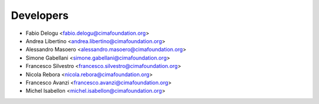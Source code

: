 ==========
Developers
==========

* Fabio Delogu <fabio.delogu@cimafoundation.org>
* Andrea Libertino <andrea.libertino@cimafoundation.org>
* Alessandro Masoero <alessandro.masoero@cimafoundation.org>
* Simone Gabellani <simone.gabellani@cimafoundation.org>
* Francesco Silvestro <francesco.silvestro@cimafoundation.org>
* Nicola Rebora <nicola.rebora@cimafoundation.org>
* Francesco Avanzi <francesco.avanzi@cimafoundation.org>
* Michel Isabellon <michel.isabellon@cimafoundation.org>

